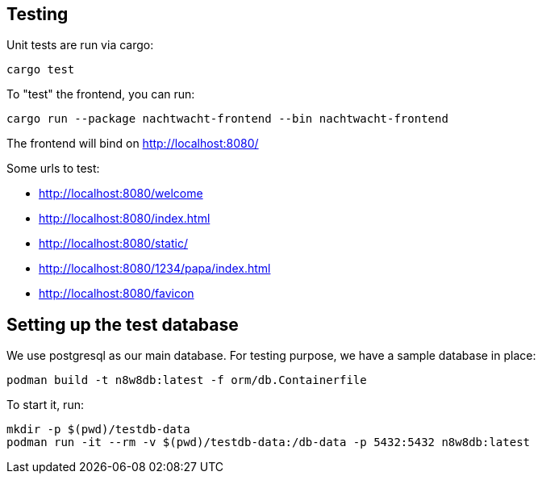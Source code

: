 == Testing

Unit tests are run via cargo:

[,shell]
----
cargo test
----

To "test" the frontend, you can run:

[,shell]
----
cargo run --package nachtwacht-frontend --bin nachtwacht-frontend
----

The frontend will bind on http://localhost:8080/

Some urls to test:

* http://localhost:8080/welcome
* http://localhost:8080/index.html
* http://localhost:8080/static/
* http://localhost:8080/1234/papa/index.html
* http://localhost:8080/favicon

== Setting up the test database

We use postgresql as our main database.
For testing purpose, we have a sample database in place:

[,shell]
----
podman build -t n8w8db:latest -f orm/db.Containerfile
----

To start it, run:

----
mkdir -p $(pwd)/testdb-data
podman run -it --rm -v $(pwd)/testdb-data:/db-data -p 5432:5432 n8w8db:latest
----
